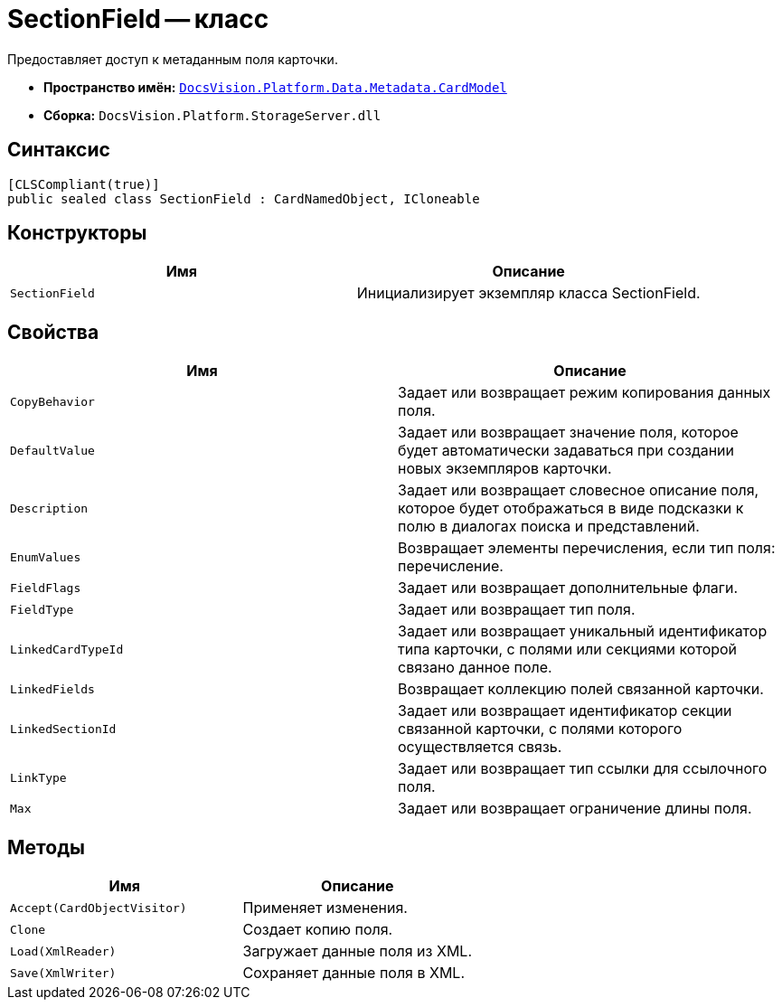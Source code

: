 = SectionField -- класс

Предоставляет доступ к метаданным поля карточки.

* *Пространство имён:* `xref:api/DocsVision/Platform/Data/Metadata/CardModel/CardModel_NS.adoc[DocsVision.Platform.Data.Metadata.CardModel]`
* *Сборка:* `DocsVision.Platform.StorageServer.dll`

== Синтаксис

[source,csharp]
----
[CLSCompliant(true)]
public sealed class SectionField : CardNamedObject, ICloneable
----

== Конструкторы

[cols=",",options="header"]
|===
|Имя |Описание
|`SectionField` |Инициализирует экземпляр класса SectionField.
|===

== Свойства

[cols=",",options="header"]
|===
|Имя |Описание
|`CopyBehavior` |Задает или возвращает режим копирования данных поля.
|`DefaultValue` |Задает или возвращает значение поля, которое будет автоматически задаваться при создании новых экземпляров карточки.
|`Description` |Задает или возвращает словесное описание поля, которое будет отображаться в виде подсказки к полю в диалогах поиска и представлений.
|`EnumValues` |Возвращает элементы перечисления, если тип поля: перечисление.
|`FieldFlags` |Задает или возвращает дополнительные флаги.
|`FieldType` |Задает или возвращает тип поля.
|`LinkedCardTypeId` |Задает или возвращает уникальный идентификатор типа карточки, с полями или секциями которой связано данное поле.
|`LinkedFields` |Возвращает коллекцию полей связанной карточки.
|`LinkedSectionId` |Задает или возвращает идентификатор секции связанной карточки, с полями которого осуществляется связь.
|`LinkType` |Задает или возвращает тип ссылки для ссылочного поля.
|`Max` |Задает или возвращает ограничение длины поля.
|===

== Методы

[cols=",",options="header"]
|===
|Имя |Описание
|`Accept(CardObjectVisitor)` |Применяет изменения.
|`Clone` |Создает копию поля.
|`Load(XmlReader)` |Загружает данные поля из XML.
|`Save(XmlWriter)` |Сохраняет данные поля в XML.
|===
